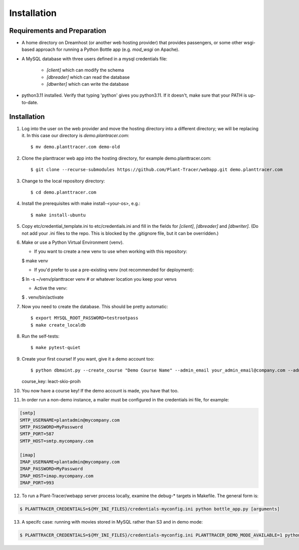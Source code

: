 Installation
============

Requirements and Preparation
----------------------------
* A home directory on Dreamhost (or another web hosting provider) that provides passengers, or some other wsgi-based approach for running a Python Bottle app (e.g. `mod_wsgi` on Apache).

* A MySQL database with three users defined in a mysql credentials file:

    * `[client]` which can modify the schema
    * `[dbreader]` which can read the database
    * `[dbwriter]` which can write the database

* python3.11 installed. Verify that typing 'python' gives you python3.11. If it doesn't, make sure that your PATH is up-to-date.

Installation
------------

1. Log into the user on the web provider and move the hosting directory into a different directory; we will be replacing it. In this case our directory is `demo.plantracer.com`::

    $ mv demo.planttracer.com demo-old

2. Clone the planttracer web app into the hosting directory, for example demo.planttracer.com::

    $ git clone --recurse-submodules https://github.com/Plant-Tracer/webapp.git demo.planttracer.com

3. Change to the local repository directory::

    $ cd demo.planttracer.com

4. Install the prerequisites with make install-<your-os>, e.g.::

    $ make install-ubuntu

5. Copy etc/credential_template.ini to etc/credentials.ini and fill in the fields for `[client]`, `[dbreader]` and `[dbwriter]`. (Do not add your .ini files to the repo. This is blocked by the .gitignore file, but it can be overridden.)

6. Make or use a Python Virtual Environment (venv).

   * If you want to create a new venv to use when working with this repository::

   $ make venv

   * If you'd prefer to use a pre-existing venv (not recommended for deployment)::

   $ ln -s ~/venv/planttracer venv # or whatever location you keep your venvs

   * Active the venv::

   $ . venv/bin/activate

7. Now you need to create the database. This should be pretty automatic::

   $ export MYSQL_ROOT_PASSWORD=testrootpass
   $ make create_localdb

8. Run the self-tests::

   $ make pytest-quiet

9. Create your first course! If you want, give it a demo account too::

   $ python dbmaint.py --create_course "Demo Course Name" --admin_email your_admin_email@company.com --admin_name "Your Name" [--demo_email your_demo_email@company.com]
   course_key: leact-skio-proih

10. You now have a course key! If the demo account is made, you have that too.

11. In order run a non-demo instance, a mailer must be configured in the credentials ini file, for example:

.. code-block::

    [smtp]
    SMTP_USERNAME=plantadmin@mycompany.com
    SMTP_PASSWORD=MyPassword
    SMTP_PORT=587
    SMTP_HOST=smtp.mycompany.com
       
    [imap]
    IMAP_USERNAME=plantadmin@mycompany.com
    IMAP_PASSWORD=MyPassword
    IMAP_HOST=imap.mycompany.com
    IMAP_PORT=993

12. To run a Plant-Tracer/webapp server process locally, examine the debug-* targets in Makefile. The general form is::

.. code-block::

    $ PLANTTRACER_CREDENTIALS=${MY_INI_FILES}/credentials-myconfig.ini python bottle_app.py [arguments]

13. A specifc case: running with movies stored in MySQL rather than S3 and in demo mode::

.. code-block::

    $ PLANTTRACER_CREDENTIALS=${MY_INI_FILES}/credentials-myconfig.ini PLANTTRACER_DEMO_MODE_AVAILABLE=1 python bottle_app.py --storelocal

